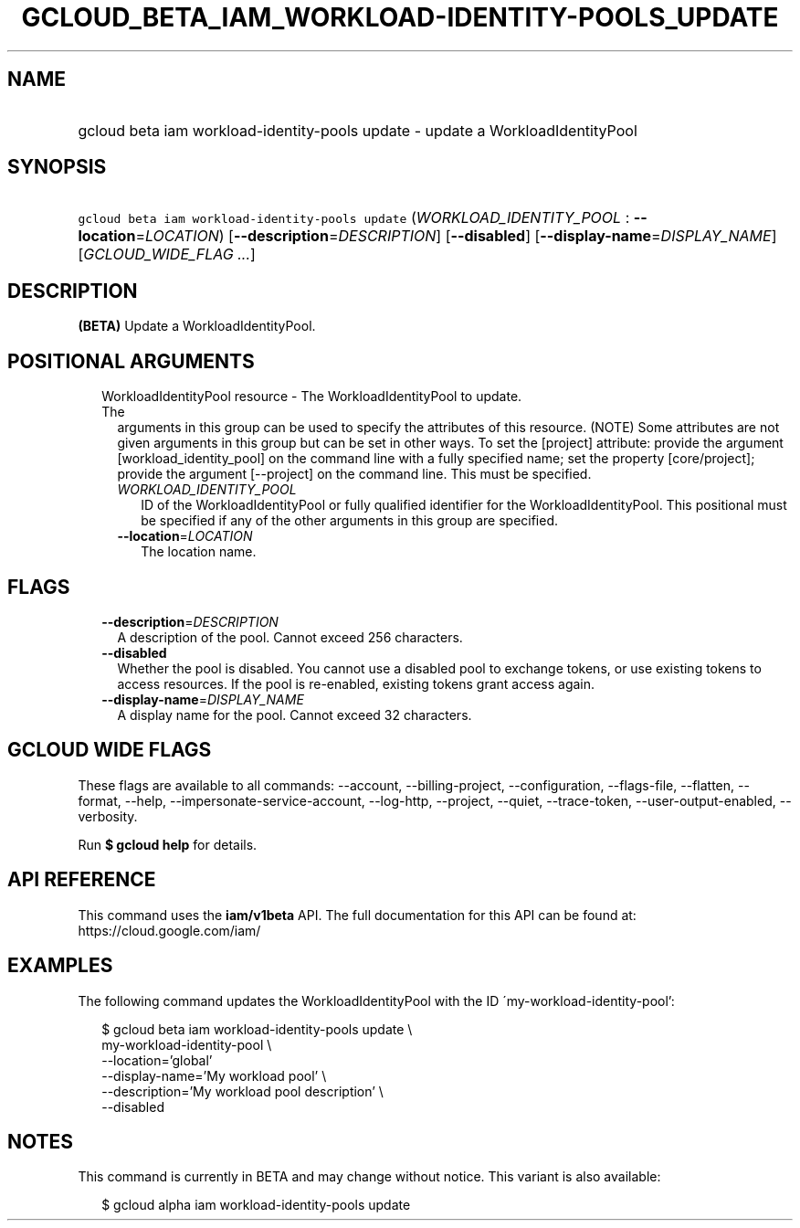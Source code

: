 
.TH "GCLOUD_BETA_IAM_WORKLOAD\-IDENTITY\-POOLS_UPDATE" 1



.SH "NAME"
.HP
gcloud beta iam workload\-identity\-pools update \- update a WorkloadIdentityPool



.SH "SYNOPSIS"
.HP
\f5gcloud beta iam workload\-identity\-pools update\fR (\fIWORKLOAD_IDENTITY_POOL\fR\ :\ \fB\-\-location\fR=\fILOCATION\fR) [\fB\-\-description\fR=\fIDESCRIPTION\fR] [\fB\-\-disabled\fR] [\fB\-\-display\-name\fR=\fIDISPLAY_NAME\fR] [\fIGCLOUD_WIDE_FLAG\ ...\fR]



.SH "DESCRIPTION"

\fB(BETA)\fR Update a WorkloadIdentityPool.



.SH "POSITIONAL ARGUMENTS"

.RS 2m
.TP 2m

WorkloadIdentityPool resource \- The WorkloadIdentityPool to update. The
arguments in this group can be used to specify the attributes of this resource.
(NOTE) Some attributes are not given arguments in this group but can be set in
other ways. To set the [project] attribute: provide the argument
[workload_identity_pool] on the command line with a fully specified name; set
the property [core/project]; provide the argument [\-\-project] on the command
line. This must be specified.

.RS 2m
.TP 2m
\fIWORKLOAD_IDENTITY_POOL\fR
ID of the WorkloadIdentityPool or fully qualified identifier for the
WorkloadIdentityPool. This positional must be specified if any of the other
arguments in this group are specified.

.TP 2m
\fB\-\-location\fR=\fILOCATION\fR
The location name.


.RE
.RE
.sp

.SH "FLAGS"

.RS 2m
.TP 2m
\fB\-\-description\fR=\fIDESCRIPTION\fR
A description of the pool. Cannot exceed 256 characters.

.TP 2m
\fB\-\-disabled\fR
Whether the pool is disabled. You cannot use a disabled pool to exchange tokens,
or use existing tokens to access resources. If the pool is re\-enabled, existing
tokens grant access again.

.TP 2m
\fB\-\-display\-name\fR=\fIDISPLAY_NAME\fR
A display name for the pool. Cannot exceed 32 characters.


.RE
.sp

.SH "GCLOUD WIDE FLAGS"

These flags are available to all commands: \-\-account, \-\-billing\-project,
\-\-configuration, \-\-flags\-file, \-\-flatten, \-\-format, \-\-help,
\-\-impersonate\-service\-account, \-\-log\-http, \-\-project, \-\-quiet,
\-\-trace\-token, \-\-user\-output\-enabled, \-\-verbosity.

Run \fB$ gcloud help\fR for details.



.SH "API REFERENCE"

This command uses the \fBiam/v1beta\fR API. The full documentation for this API
can be found at: https://cloud.google.com/iam/



.SH "EXAMPLES"

The following command updates the WorkloadIdentityPool with the ID
\'my\-workload\-identity\-pool':

.RS 2m
$ gcloud beta iam workload\-identity\-pools update \e
    my\-workload\-identity\-pool \e
    \-\-location='global'
    \-\-display\-name='My workload pool' \e
    \-\-description='My workload pool description' \e
    \-\-disabled
.RE



.SH "NOTES"

This command is currently in BETA and may change without notice. This variant is
also available:

.RS 2m
$ gcloud alpha iam workload\-identity\-pools update
.RE

